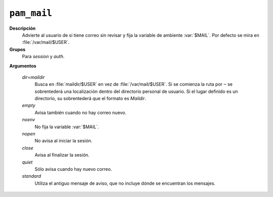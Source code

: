 .. _pam-mail:

``pam_mail``
==============

**Descripción**
   Advierte al usuario de si tiene correo sin revisar y fija la variable de
   ambiente :var:`$MAIL`. Por defecto se mira en :file:`/var/mail/$USER`.

**Grupos**
   Para *session* y *auth*.

**Argumentos**
   
   *dir=maildir*
      Busca en :file:`maildir/$USER` en vez de :file:`/var/mail/$USER`.
      Si se comienza la ruta por ``~`` se sobrentederá una localización dentro
      del directorio personal de usuario. Si el lugar definido es un directorio,
      su sobrentederá que el formato es *Maildir*.

   *empty*
      Avisa también cuando no hay correo nuevo.

   *noenv*
      No fija la variable :var:`$MAIL`.

   *nopen*
      No avisa al iniciar la sesión.

   *close*
      Avisa al finalizar la sesión.

   *quiet*
      Sólo avisa cuando hay nuevo correo.

   *standard*
      Utiliza el antiguo mensaje de aviso, que no incluye dónde se encuentran
      los mensajes.
